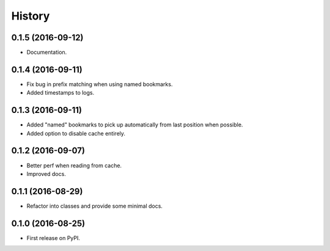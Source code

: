 =======
History
=======

0.1.5 (2016-09-12)
------------------

* Documentation.


0.1.4 (2016-09-11)
------------------

* Fix bug in prefix matching when using named bookmarks.
* Added timestamps to logs.


0.1.3 (2016-09-11)
------------------

* Added "named" bookmarks to pick up automatically from last position when possible.
* Added option to disable cache entirely.


0.1.2 (2016-09-07)
------------------

* Better perf when reading from cache.
* Improved docs.


0.1.1 (2016-08-29)
------------------

* Refactor into classes and provide some minimal docs.


0.1.0 (2016-08-25)
------------------

* First release on PyPI.
